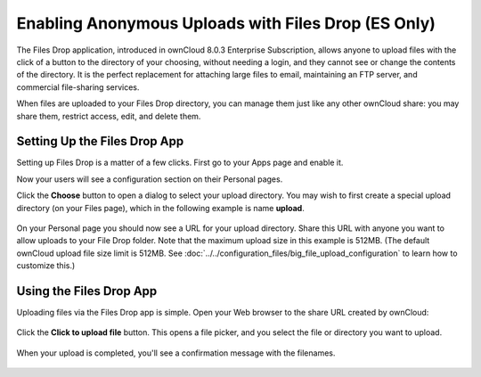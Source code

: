 ====================================================
Enabling Anonymous Uploads with Files Drop (ES Only)
====================================================

The Files Drop application, introduced in ownCloud 8.0.3 Enterprise 
Subscription, allows anyone to upload files with the click of a button to the 
directory of your choosing, without needing a login, and they cannot see or 
change the contents of the directory. It is the perfect replacement for 
attaching large files to email, maintaining an FTP server, and commercial 
file-sharing services.

When files are uploaded to your Files Drop directory, you can manage them just 
like any other ownCloud share: you may share them, restrict access, edit, and 
delete them.

Setting Up the Files Drop App
-----------------------------

Setting up Files Drop is a matter of a few clicks. First go to your Apps page 
and enable it.

.. image:: images/files-drop-1.png
   :alt: Enabled Files Drop app.

Now your users will see a configuration section on their Personal pages.

.. image:: images/files-drop-2.png
   :alt: Files Drop button.

Click the **Choose** button to open a dialog to select your upload directory. 
You may wish to first create a special upload directory (on your Files page), 
which in the following example is name **upload**.

.. figure:: images/files-drop-3.png
   :alt: Folder chooser.
   
On your Personal page you should now see a URL for your upload directory. Share 
this URL with anyone you want to allow uploads to your File Drop folder. Note 
that the maximum upload size in this example is 512MB. (The default 
ownCloud upload file size limit is 512MB. See 
:doc:`../../configuration_files/big_file_upload_configuration` to learn how to 
customize this.)

.. image:: images/files-drop-4.png
   :alt: Files Drop URL.

Using the Files Drop App
------------------------

Uploading files via the Files Drop app is simple. Open your Web browser to the 
share URL created by ownCloud:

.. figure:: images/files-drop-5.png
   :alt: Click to Upload File button.

Click the **Click to upload file** button. This opens a file picker, and you 
select the file or directory you want to upload.

.. figure:: images/files-drop-6.png
   :alt: Upload file picker.
   
When your upload is completed, you'll see a confirmation message with the 
filenames.

.. figure:: images/files-drop-7.png
   :alt: Upload confirmation.

